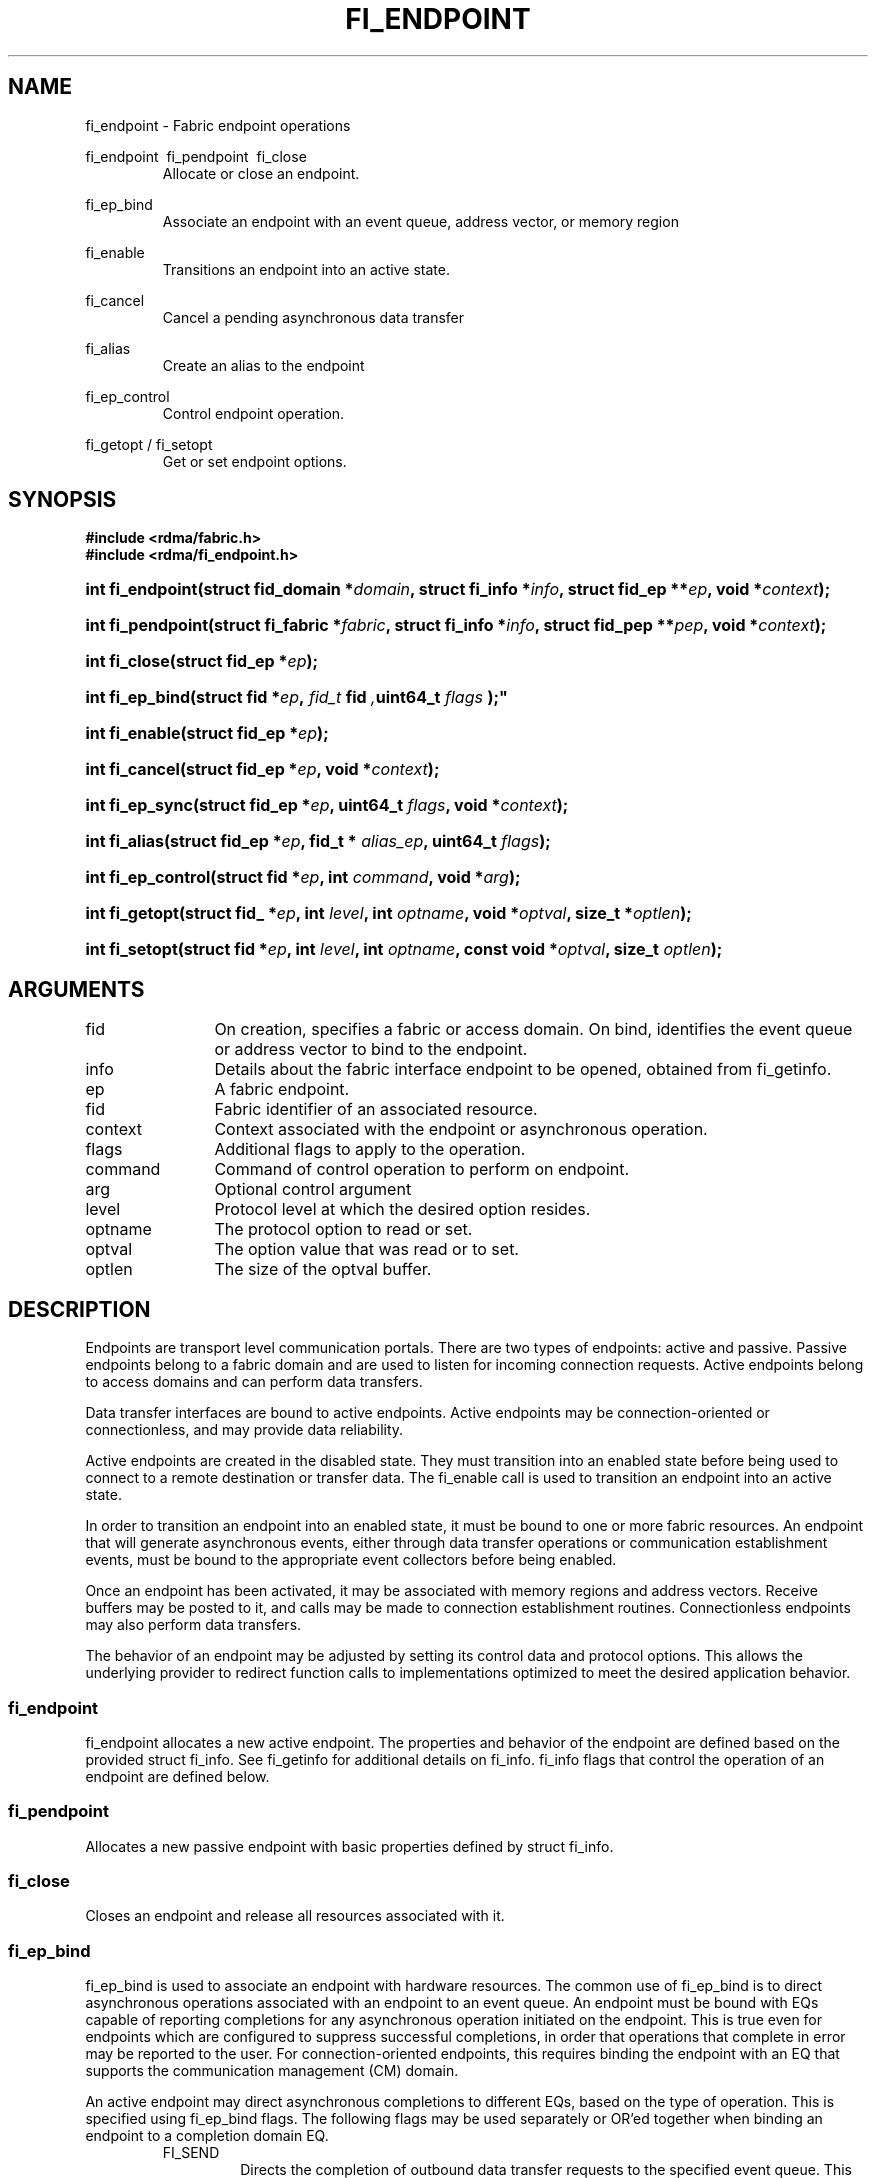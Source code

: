 .TH "FI_ENDPOINT" 3 "2014-07-08" "libfabric" "Libfabric Programmer's Manual" libfabric
.SH NAME
fi_endpoint \- Fabric endpoint operations
.PP
fi_endpoint \ fi_pendpoint \ fi_close
.RS
Allocate or close an endpoint.
.RE
.PP
fi_ep_bind
.RS
Associate an endpoint with an event queue, address vector, or
memory region
.RE
.PP
fi_enable
.RS
Transitions an endpoint into an active state.
.RE
.PP
fi_cancel
.RS
Cancel a pending asynchronous data transfer
.RE
.PP
fi_alias
.RS
Create an alias to the endpoint
.RE
.PP
fi_ep_control
.RS
Control endpoint operation.
.RE
.PP
fi_getopt / fi_setopt
.RS
Get or set endpoint options.
.RE
.SH SYNOPSIS
.B "#include <rdma/fabric.h>"
.br
.B "#include <rdma/fi_endpoint.h>"
.HP
.BI "int fi_endpoint(struct fid_domain *" domain ", struct fi_info *" info ", "
.BI "struct fid_ep **" ep ", void *" context ");"
.HP
.BI "int fi_pendpoint(struct fi_fabric *" fabric ", struct fi_info *" info ", "
.BI "struct fid_pep **" pep ", void *" context ");"
.HP
.BI "int fi_close(struct fid_ep *" ep ");"
.PP
.HP
.BI "int fi_ep_bind(struct fid *" ep ", " fid_t " fid ", uint64_t " flags ");"
.PP
.HP
.BI "int fi_enable(struct fid_ep *" ep ");"
.PP
.HP
.BI "int fi_cancel(struct fid_ep *" ep ", void *" context ");"
.PP
.HP
.BI "int fi_ep_sync(struct fid_ep *" ep ", uint64_t " flags ", void *" context ");"
.PP
.HP
.BI "int fi_alias(struct fid_ep *" ep ", fid_t * " alias_ep ", uint64_t " flags ");"
.PP
.HP
.BI "int fi_ep_control(struct fid *" ep ", int " command ", void *" arg ");"
.PP
.HP
.BI "int fi_getopt(struct fid_ *" ep ", int " level ", int " optname ","
.BI "void *" optval ", size_t *" optlen ");"
.HP
.BI "int fi_setopt(struct fid *" ep ", int " level ", int " optname ","
.BI "const void *" optval ", size_t " optlen ");"
.SH ARGUMENTS
.IP "fid" 12
On creation, specifies a fabric or access domain.  On bind, identifies the
event queue or address vector to bind to the endpoint.
.IP "info" 12
Details about the fabric interface endpoint to be opened, obtained from
fi_getinfo.
.IP "ep" 12
A fabric endpoint.
.IP "fid" 12
Fabric identifier of an associated resource.
.IP "context" 12
Context associated with the endpoint or asynchronous operation.
.IP "flags" 12
Additional flags to apply to the operation.
.IP "command" 12
Command of control operation to perform on endpoint.
.IP "arg" 12
Optional control argument
.IP "level" 12
Protocol level at which the desired option resides.
.IP "optname" 12
The protocol option to read or set.
.IP "optval" 12
The option value that was read or to set.
.IP "optlen" 12
The size of the optval buffer.
.SH "DESCRIPTION"
Endpoints are transport level communication portals.  There are two types
of endpoints: active and passive.  Passive endpoints belong to a fabric
domain and are used to listen for incoming connection requests.  Active
endpoints belong to access domains and can perform data transfers.
.PP
Data transfer interfaces are bound to active endpoints.  Active endpoints
may be connection-oriented or connectionless, and may provide data
reliability.
.PP
Active endpoints are created in the disabled state.  They must transition into
an enabled state before being used to connect to a remote destination
or transfer data.  The fi_enable call is used to transition an endpoint into
an active state.
.PP
In order to transition an endpoint into an enabled state, it must be
bound to one or more fabric resources.  An endpoint that
will generate asynchronous events, either through data transfer operations
or communication establishment events, must be bound to the appropriate
event collectors before being enabled.
.PP
Once an endpoint has been activated, it may be associated with memory
regions and address vectors.  Receive buffers may be posted to it, and
calls may be made to connection establishment routines.
Connectionless endpoints may also perform data transfers. 
.PP
The behavior of an endpoint may be adjusted by setting its control
data and protocol options.  This allows the underlying provider to
redirect function calls to implementations optimized to meet the
desired application behavior.
.SS "fi_endpoint"
fi_endpoint allocates a new active endpoint.  The properties and behavior
of the endpoint are defined based on the provided struct fi_info.  See
fi_getinfo for additional details on fi_info.  fi_info flags that control
the operation of an endpoint are defined below.
.SS "fi_pendpoint"
Allocates a new passive endpoint with basic properties defined by struct
fi_info.
.SS "fi_close"
Closes an endpoint and release all resources associated with it.
.SS "fi_ep_bind"
fi_ep_bind is used to associate an endpoint with hardware resources.
The common use of fi_ep_bind is to direct asynchronous operations
associated with an endpoint to an event queue.  An endpoint must be
bound with EQs capable of reporting completions for any asynchronous
operation initiated on the endpoint.  This is true even for endpoints
which are configured to suppress successful completions, in order
that operations that complete in error may be reported to the
user.  For connection-oriented endpoints, this requires binding the
endpoint with an EQ that supports the communication management (CM)
domain.
.PP
An active endpoint may direct asynchronous completions to different EQs, based
on the type of operation.  This is specified using fi_ep_bind flags.  The
following flags may be used separately or OR'ed together when binding
an endpoint to a completion domain EQ.
.RS
.IP "FI_SEND"
Directs the completion of outbound data transfer requests to the
specified event queue.  This includes send message, RMA, and atomic
operations.
.IP "FI_RECV"  
Directs the notification of inbound data transfers to the
specified event queue.  This includes received messages.
.IP "FI_EVENT"
If FI_EVENT is specified, the indicated data transfer operations
won't generate entries for successful completions in the
event queue unless FI_EVENT is set for that specific operation.
FI_EVENT must be OR'ed with FI_SEND and/or FI_RECV flags.
.PP
When set the user must determine when a request that does NOT have
FI_EVENT set has completed indirectly, usually based on the completion
of a subsequent operation.  Use of this flag may improve performance by
allowing the provider to avoid writing a completion entry for every operation.
.PP
The use of FI_EVENT is often paired with the call fi_sync.  FI_EVENT
allows the user to suppress completions from being generated.  In order
for the application to ensure that all previous operations have
completed, the application may call fi_sync.  The successful completion
of fi_sync indicates that all prior operations have completed successfully.
.RE
.PP
An endpoint may also, or instead, be bound to a fabric counter.  When
binding an endpoint to a counter, the following flags may be specified.  
.RS
.IP "FI_SEND"
Increments the specified counter whenever a successful message is transferred
over the endpoint.  Sent messages include both tagged and normal message
operations.
.IP "FI_RECV"
Increments the specified counter whenever a successful message is received
over the endpoint.  Received messages include both tagged and normal message
operations.
.IP "FI_READ"
Increments the specified counter whenever a successful RMA read or atomic fetch
operation is initiated from the endpoint.
.IP "FI_WRITE"
Increments the specified counter whenever a successful RMA write or atomic
operation is initiated from the endpoint.
.IP "FI_REMOTE_READ"
Increments the specified counter whenever a successful RMA read or atomic fetch
operation is initiated from a remote endpoint that targets the given endpoint.
.IP "FI_REMOTE_WRITE"
Increments the specified counter whenever a successful RMA write or atomic
operation is initiated from a remote endpoint that targets the given endpoint.
.RE
.PP
Active endpoints that are configured to use index based addressing --
FI_ADDR_INDEX -- must be bound to a single AV.  AV binding can occur
before or after an endpoint has been enabled.
.SS "fi_enable"
This call transitions the endpoint into an enabled state.  An endpoint
must be enabled before it may be used to perform data transfers.
Enabling an endpoint typically results in hardware resources being
assigned to it.
.PP
Calling connect or accept on an endpoint will implicitly enable an
endpoint if it has not already been enabled. 
.SS "fi_cancel"
fi_cancel attempts to cancel an outstanding asynchronous operation.
The endpoint must have been configured to support cancelable operations --
see FI_CANCEL flag -- in order for this call to succeed.  Canceling
an operation causes the fabric provider to search for the operation
and, if it is still pending, complete it immediately as having been
canceled.
.SS "fi_ep_sync"
The sync function is used to indicate that all previously identified
operations submitted on the specified endpoint or endpoint alias
have completed, with their results flushed from any intermediate
caches.  In this regard, it acts as a fencing operation.  When an fi_ep_sync
call completes, it indicates that all prior operations, as indicated by the
fi_ep_sync flags, submitted before fi_ep_sync call have also completed.
By default (flags are 0), fi_ep_sync completes only after all outbound
operations have completed.  This includes message sends, RMA reads and writes,
and atomic operations.
.PP
Calling sync on an endpoint alias only requires that operations posted
to the alias have completed.  This is useful when aliases are used to
separate traffic based on specific operations (sends versus RMA) or
for flow steering purposes.  Calling sync on the base endpoint waits for
all selected operations to complete on all aliased endpoints.
.PP
The behavior of fi_ep_sync may be adjusted by specifying one or more of the
following flags.
.IP "FI_READ"
The sync call will not complete until all outstanding RMA or atomic read
data transfers have completed.  The sync is not ordered with respect
to non-read operations.
.IP "FI_WRITE"
The sync call will not complete until all outstanding RMA or atomic write
data transfers have completed.  The sync is not ordered with respect to
non-write operations.
.IP "FI_SEND"
The sync call will not complete until all outstanding message send
data transfers have completed.  The sync is not ordered with respect to
non-send operations.
.IP "FI_REMOTE_WRITE"
The FI_REMOTE_WRITE flag is used in conjunction with access domains that
do NOT support FI_WRITE_COHERENT.  The fi_ep_sync with FI_REMOTE_WRITE is
issued on the target side of an RMA or atomic data transfer.  It ensures
that the view of memory of the local process is consistent with memory
updates from the network.  See fi_getinfo for additional details on
FI_WRITE_COHERENT.
.SS "fi_alias"
This call creates an alias to the specified endpoint.  Conceptually, an
endpoint alias provides an alternate software path from the
application to the underlying provider hardware.  Applications
configure an alias endpoint with data transfer flags, specified through
the fi_alias call.  Typically, the data transfer flags will be different
than those assigned to the actual endpoint.  The alias mechanism allows a
single endpoint to have multiple optimized software interfaces.  All
allocated aliases must be closed for the underlying endpoint to be
released.
.SS "fi_ep_control"
The control operation is used to adjust the default behavior of an
endpoint.  It allows the underlying provider to redirect function
calls to implementations optimized to meet the desired application
behavior.  As a result, calls to fi_ep_control must be serialized
against all other calls to an endpoint.
.PP
The base operation of an endpoint is selected during creation using
struct fi_info.  The following control commands and arguments may be
assigned to an endpoint.
.IP "FI_GETOPSFLAG -- uint64_t *flags"
Used to retrieve the current value of flags associated with data transfer
operations initiated on the endpoint.  See below for a list of control
flags.
.IP "FI_SETOPSFLAG -- uint64_t *flags"
Used to change the data transfer operation flags associated with an
endpoint.  The FI_READ, FI_WRITE, FI_SEND, FI_RECV flags indicate the
type of data transfer that the flags should apply to, with other flags
OR'ed in.  Valid control flags are defined below.
.SS "fi_getopt / fi_setopt"
Endpoint protocol operations may be retrieved using fi_getopt or set
using fi_setopt.  Applications specify the level that a desired option
exists, identify the option, and provide input/output buffers to
get or set the option.  fi_setopt provides an application a way to
adjust low-level protocol and implementation specific details of an
endpoint.
.PP
The following option levels and option names and parameters are defined.
.IP "FI_OPT_ENDPOINT"
.RS
.IP "FI_OPT_MAX_INJECTED_SEND - size_t"
Defines the maximum buffered send operation (see the FI_INJECT
flag) that the endpoint currently supports.  This value applies per send
operation.
.IP "FI_OPT_TOTAL_BUFFERED_RECV - size_t"
Defines the total available space allocated to buffer received messages
(see the FI_BUFFERED_RECV flag) that the endpoint currently supports.
.IP "FI_OPT_MAX_MSG_SIZE - size_t"
Defines the maximum size for an application data transfer as a
single operation.
.RE
.SH "CONTROL FLAGS"
The following flags may be set to control the operation of data transfers
initiated on an endpoint.  See fi_getinfo for additional descriptions of
the flags.
.IP "FI_INJECT"
Indicates that all outbound data buffer should be returned to the user's
control immediately after a data transfer call returns, even if the
operation is handled asynchronously.  This may require that the
provider copy the data into a local buffer and transfer out of that buffer.
A provider may limit the total amount of send data that may be buffered
and/or the size of a single send.  Applications may discover and modify these
limits using the endpoint's getopt and setopt interfaces.
.IP "FI_BUFFERED_RECV"
If set, the communication interface implementation should attempt to queue inbound
data that arrives before a receive buffer has been posted.  In the
absence of this flag, any messages that arrive before a receive is
posted are lost.
.IP "FI_REMOTE_COMPLETE"
Indicates that local completions should not be generated
until the operation has completed on the remote side.  When set, if the
target endpoint experiences an error receiving the transfered data, that
error will be reported back to the initiator of the request.  This includes
errors which may not normally be reported to the initiator.  For example,
if the receive data is truncated at the target because the provided receive
buffer is too small, the initiator will be notified of the truncation.
.IP "FI_READ"
Indicates that the user wants to initiate reads against remote memory
regions.  Remote reads include some RMA and atomic operations.
.IP "FI_WRITE"
Indicates that the user wants to initiate writes against remote memory
regions.  Remote writes include some RMA and most atomic operations.
.IP "FI_SEND"
Indicates that the endpoint will be used to send message data transfers.
Message transfers include base message operations as well as tagged message
functionality.
.IP "FI_RECV"
Indicates that the endpoint will be used to receive message data transfers.
Message transfers include base message operations as well as tagged message
functionality.
.IP "FI_REMOTE_READ"
Indicates that the endpoint should allow remote endpoints to read memory
regions exposed by this endpoint.  Remote read operations include some RMA
and atomic operations.
.IP "FI_REMOTE_WRITE"
Indicates that the endpoint should allow remote endpoints to write to memory
regions exposed by this endpoint.  Remote write operations include some RMA
operations and most atomic operations.
.SH "RETURN VALUE"
Returns 0 on success. On error, a negative value corresponding to fabric
errno is returned. Fabric errno values are defined in 
.IR "rdma/fi_errno.h".
.SH "NOTES"
Users should call fi_close to release all resources allocated to the fabric
endpoint.
.PP
Endpoints allocated with the domain capability FI_CONTEXT set must
typically provide struct fi_context as their per operation context
parameter.  (See fi_getinfo.3 for details.)  However, when FI_EVENT is
enabled to suppress completion events, and an operation is initiated without
FI_EVENT flag set, then the context parameter is ignored.  An
application does not need to pass in a valid struct fi_context into
such data transfers.
.PP
Operations that complete in error that are not associated with valid
operational context will use the endpoint context in any error reporting
structures.
.SH "RETURN VALUES"
Returns 0 on success.  On error, a negative value corresponding to
fabric errno is returned.
.PP
Fabric errno values are defined in
.IR "rdma/fi_errno.h".
.SH "ERRORS"
.IP "-FI_EDOMAIN"
A resource domain was not bound to the endpoint or an attempt was made to
bind multiple domains.
.IP "-FI_ENOEC"
The endpoint has not been configured with necessary event collectors.
.IP "-FI_EOPBADSTATE"
The endpoint's state does not permit the requested operation.
.SH "SEE ALSO"
fi_getinfo(3), fi_open(3), fi_domain(3), fi_msg(3), fi_tagged(3), fi_rma(3)
